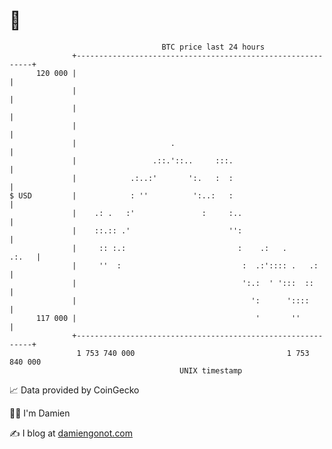 * 👋

#+begin_example
                                     BTC price last 24 hours                    
                 +------------------------------------------------------------+ 
         120 000 |                                                            | 
                 |                                                            | 
                 |                                                            | 
                 |                                                            | 
                 |                     .                                      | 
                 |                 .::.'::..     :::.                         | 
                 |            .:..:'       ':.   :  :                         | 
   $ USD         |            : ''          ':..:   :                         | 
                 |    .: .   :'               :     :..                       | 
                 |    ::.:: .'                      '':                       | 
                 |     :: :.:                         :    .:   .       .:.   | 
                 |     ''  :                           :  .:':::: .   .:      | 
                 |                                     ':.:  ' ':::  ::       | 
                 |                                       ':      '::::        | 
         117 000 |                                        '       ''          | 
                 +------------------------------------------------------------+ 
                  1 753 740 000                                  1 753 840 000  
                                         UNIX timestamp                         
#+end_example
📈 Data provided by CoinGecko

🧑‍💻 I'm Damien

✍️ I blog at [[https://www.damiengonot.com][damiengonot.com]]
